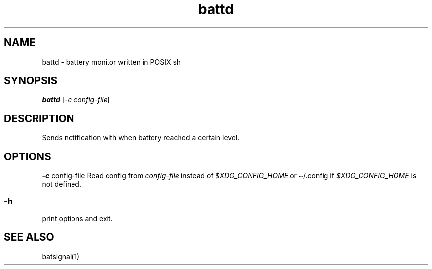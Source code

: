 .TH "battd" 1
.SH NAME
.PP
battd - battery monitor written in POSIX sh
.SH SYNOPSIS
.PP
\f[BI]battd\f[R] [\f[I]-c config-file\f[R]]
.SH DESCRIPTION
.PP
Sends notification with when battery reached a certain level.  
.SH OPTIONS
.PP
\f[BI]-c\f[R] config-file
Read config from \f[I]config-file\f[R] instead of \f[I]$XDG_CONFIG_HOME\f[R] 
or \(ti/.config if \f[I]$XDG_CONFIG_HOME\f[R] is not defined.
.SS -h
.PP
print options and exit.
.SH SEE ALSO
.sp 1
.nf
.ft CR
batsignal(1)
.ft
.fi
